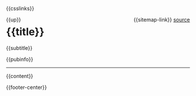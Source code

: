 #+OPTIONS: html-style:nil

#+html_head: <meta name="viewport" content="width=device-width, initial-scale=1.0">
#+html_head: <meta property="og:title" content="{{title}}">
#+html_head: <meta property="og:description" content="{{og-description}}">
#+html_head: <meta property="og:image" content="https://notes.neeasade.net/assets/img/backgrounds/warm.png">
#+html_head: <meta property="og:url" content="{{url}}">
#+html_head: <meta property="description" content="{{og-description}}">
#+html_head: <meta name="twitter:card" content="summary">

#+html_head: <script src="/assets/js/linktext.js" defer></script>
#+html_head: <script data-goatcounter="https://neeasade.goatcounter.com/count" async src="//gc.zgo.at/count.js"></script>
#+html_head: <script src="//instant.page/5.1.0" type="module" integrity="sha384-by67kQnR+pyfy8yWP4kPO12fHKRLHZPfEsiSXR8u2IKcTdxD805MGUXBzVPnkLHw"></script>

# cf https://orgmode.org/manual/Macro-Replacement.html
#+MACRO:  image [[file:./assets/posts/$1][file:./assets/posts/$1]]
#+MACRO:  detail (eval (ns/blog-make-detail $1 $2 $3 $4 $5 $6 $7 $8 $9))
#+MACRO:  nav-strip (eval (ns/blog-make-nav-strip $1 $2 $3 $4 $5 $6 $7 $8 $9))
#+MACRO:  center (eval (ns/blog-make-nav-strip $1 $2 $3 $4 $5 $6 $7 $8 $9))
#+MACRO:  color (eval (ns/blog-make-color-preview $1 $2))

# cf: https://emacs.stackexchange.com/questions/7792/can-i-make-links-in-org-mode-that-contain-brackets-or/7793#7793
# Square Bracket Open [
#+MACRO: BO @@latex:\char91@@@@html:&#91;@@
# Square Bracket Close ]
#+MACRO: BC @@latex:\char93@@@@html:&#93;@@

{{csslinks}}

#+BEGIN_EXPORT html
<div style="float: left">
    {{up}}
</div>

<div style="float: right">
    {{sitemap-link}}
    <a href="{{page-markup-link}}">source</a>
</div>
<h1 class=title>{{title}}</h1>
#+end_export
#+BEGIN_CENTER
{{subtitle}}
#+END_CENTER
#+BEGIN_EXPORT html
{{pubinfo}}
#+end_export
-----
{{content}}
#+BEGIN_EXPORT html
<div class="footer-center">
    {{footer-center}}
</div>
#+end_export
